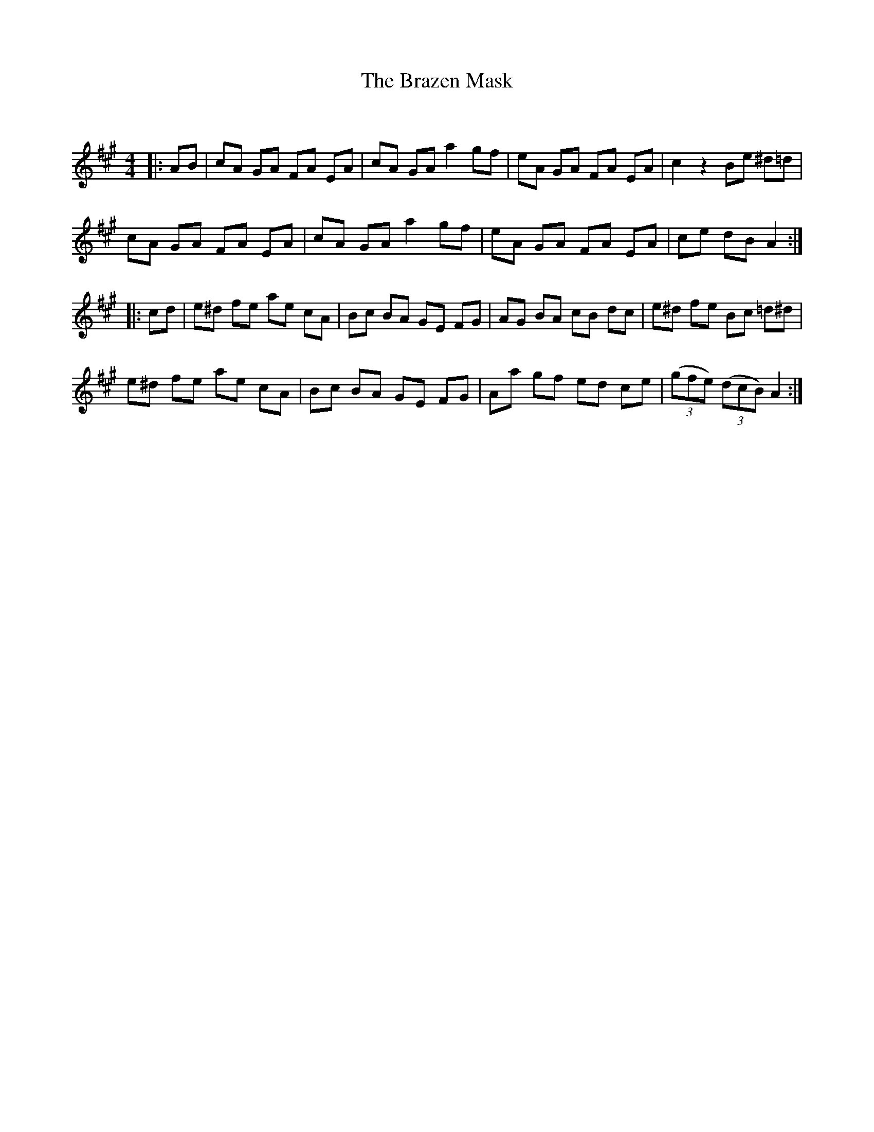 X:1
T: The Brazen Mask
C:
R:Reel
Q: 232
K:A
M:4/4
L:1/8
|:AB|cA GA FA EA|cA GA a2 gf|eA GA FA EA|c2 z2 Be ^d=d|
cA GA FA EA|cA GA a2 gf|eA GA FA EA|ce dB A2:|
|:cd|e^d fe ae cA|Bc BA GE FG|AG BA cB dc|e^d fe Bc =d^d|
e^d fe ae cA|Bc BA GE FG|Aa gf ed ce|((3gfe) ((3dcB) A2:|
